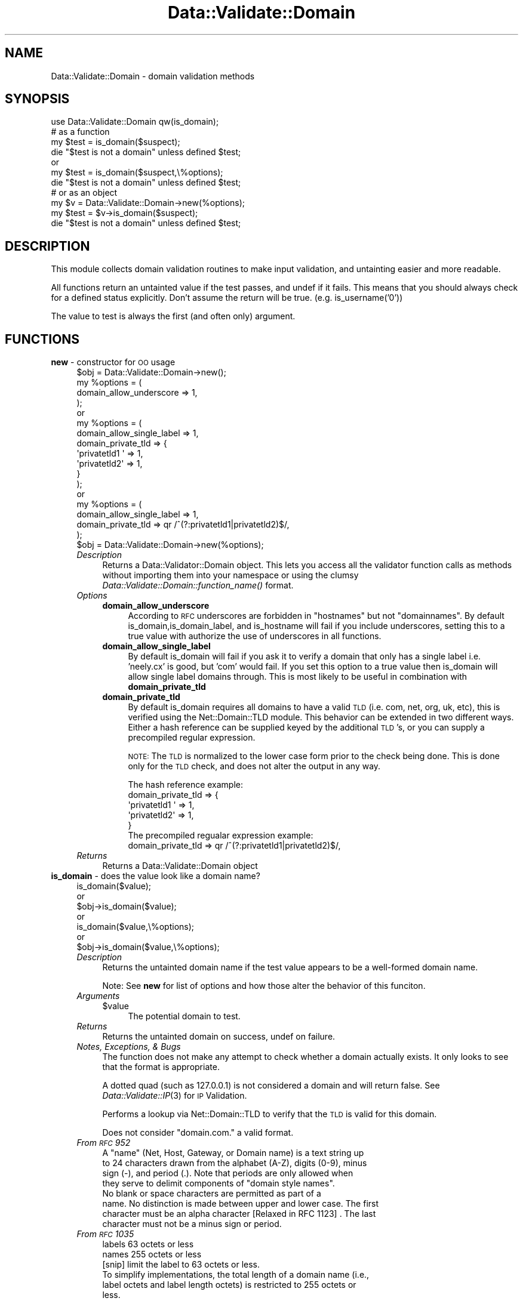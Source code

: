 .\" Automatically generated by Pod::Man 2.22 (Pod::Simple 3.07)
.\"
.\" Standard preamble:
.\" ========================================================================
.de Sp \" Vertical space (when we can't use .PP)
.if t .sp .5v
.if n .sp
..
.de Vb \" Begin verbatim text
.ft CW
.nf
.ne \\$1
..
.de Ve \" End verbatim text
.ft R
.fi
..
.\" Set up some character translations and predefined strings.  \*(-- will
.\" give an unbreakable dash, \*(PI will give pi, \*(L" will give a left
.\" double quote, and \*(R" will give a right double quote.  \*(C+ will
.\" give a nicer C++.  Capital omega is used to do unbreakable dashes and
.\" therefore won't be available.  \*(C` and \*(C' expand to `' in nroff,
.\" nothing in troff, for use with C<>.
.tr \(*W-
.ds C+ C\v'-.1v'\h'-1p'\s-2+\h'-1p'+\s0\v'.1v'\h'-1p'
.ie n \{\
.    ds -- \(*W-
.    ds PI pi
.    if (\n(.H=4u)&(1m=24u) .ds -- \(*W\h'-12u'\(*W\h'-12u'-\" diablo 10 pitch
.    if (\n(.H=4u)&(1m=20u) .ds -- \(*W\h'-12u'\(*W\h'-8u'-\"  diablo 12 pitch
.    ds L" ""
.    ds R" ""
.    ds C` ""
.    ds C' ""
'br\}
.el\{\
.    ds -- \|\(em\|
.    ds PI \(*p
.    ds L" ``
.    ds R" ''
'br\}
.\"
.\" Escape single quotes in literal strings from groff's Unicode transform.
.ie \n(.g .ds Aq \(aq
.el       .ds Aq '
.\"
.\" If the F register is turned on, we'll generate index entries on stderr for
.\" titles (.TH), headers (.SH), subsections (.SS), items (.Ip), and index
.\" entries marked with X<> in POD.  Of course, you'll have to process the
.\" output yourself in some meaningful fashion.
.ie \nF \{\
.    de IX
.    tm Index:\\$1\t\\n%\t"\\$2"
..
.    nr % 0
.    rr F
.\}
.el \{\
.    de IX
..
.\}
.\"
.\" Accent mark definitions (@(#)ms.acc 1.5 88/02/08 SMI; from UCB 4.2).
.\" Fear.  Run.  Save yourself.  No user-serviceable parts.
.    \" fudge factors for nroff and troff
.if n \{\
.    ds #H 0
.    ds #V .8m
.    ds #F .3m
.    ds #[ \f1
.    ds #] \fP
.\}
.if t \{\
.    ds #H ((1u-(\\\\n(.fu%2u))*.13m)
.    ds #V .6m
.    ds #F 0
.    ds #[ \&
.    ds #] \&
.\}
.    \" simple accents for nroff and troff
.if n \{\
.    ds ' \&
.    ds ` \&
.    ds ^ \&
.    ds , \&
.    ds ~ ~
.    ds /
.\}
.if t \{\
.    ds ' \\k:\h'-(\\n(.wu*8/10-\*(#H)'\'\h"|\\n:u"
.    ds ` \\k:\h'-(\\n(.wu*8/10-\*(#H)'\`\h'|\\n:u'
.    ds ^ \\k:\h'-(\\n(.wu*10/11-\*(#H)'^\h'|\\n:u'
.    ds , \\k:\h'-(\\n(.wu*8/10)',\h'|\\n:u'
.    ds ~ \\k:\h'-(\\n(.wu-\*(#H-.1m)'~\h'|\\n:u'
.    ds / \\k:\h'-(\\n(.wu*8/10-\*(#H)'\z\(sl\h'|\\n:u'
.\}
.    \" troff and (daisy-wheel) nroff accents
.ds : \\k:\h'-(\\n(.wu*8/10-\*(#H+.1m+\*(#F)'\v'-\*(#V'\z.\h'.2m+\*(#F'.\h'|\\n:u'\v'\*(#V'
.ds 8 \h'\*(#H'\(*b\h'-\*(#H'
.ds o \\k:\h'-(\\n(.wu+\w'\(de'u-\*(#H)/2u'\v'-.3n'\*(#[\z\(de\v'.3n'\h'|\\n:u'\*(#]
.ds d- \h'\*(#H'\(pd\h'-\w'~'u'\v'-.25m'\f2\(hy\fP\v'.25m'\h'-\*(#H'
.ds D- D\\k:\h'-\w'D'u'\v'-.11m'\z\(hy\v'.11m'\h'|\\n:u'
.ds th \*(#[\v'.3m'\s+1I\s-1\v'-.3m'\h'-(\w'I'u*2/3)'\s-1o\s+1\*(#]
.ds Th \*(#[\s+2I\s-2\h'-\w'I'u*3/5'\v'-.3m'o\v'.3m'\*(#]
.ds ae a\h'-(\w'a'u*4/10)'e
.ds Ae A\h'-(\w'A'u*4/10)'E
.    \" corrections for vroff
.if v .ds ~ \\k:\h'-(\\n(.wu*9/10-\*(#H)'\s-2\u~\d\s+2\h'|\\n:u'
.if v .ds ^ \\k:\h'-(\\n(.wu*10/11-\*(#H)'\v'-.4m'^\v'.4m'\h'|\\n:u'
.    \" for low resolution devices (crt and lpr)
.if \n(.H>23 .if \n(.V>19 \
\{\
.    ds : e
.    ds 8 ss
.    ds o a
.    ds d- d\h'-1'\(ga
.    ds D- D\h'-1'\(hy
.    ds th \o'bp'
.    ds Th \o'LP'
.    ds ae ae
.    ds Ae AE
.\}
.rm #[ #] #H #V #F C
.\" ========================================================================
.\"
.IX Title "Data::Validate::Domain 3"
.TH Data::Validate::Domain 3 "2010-12-29" "perl v5.10.1" "User Contributed Perl Documentation"
.\" For nroff, turn off justification.  Always turn off hyphenation; it makes
.\" way too many mistakes in technical documents.
.if n .ad l
.nh
.SH "NAME"
Data::Validate::Domain \- domain validation methods
.SH "SYNOPSIS"
.IX Header "SYNOPSIS"
.Vb 1
\&  use Data::Validate::Domain qw(is_domain);
\& 
\&  # as a function 
\&  my $test = is_domain($suspect);
\&  die "$test is not a domain" unless defined $test;
\&
\&  or
\&
\&  my $test = is_domain($suspect,\e%options);
\&  die "$test is not a domain" unless defined $test;
\&  
\&
\&  # or as an object
\&  my $v = Data::Validate::Domain\->new(%options);
\&
\&  my $test = $v\->is_domain($suspect);
\&  die "$test is not a domain" unless defined $test;
.Ve
.SH "DESCRIPTION"
.IX Header "DESCRIPTION"
This module collects domain validation routines to make input validation,
and untainting easier and more readable.
.PP
All functions return an untainted value if the test passes, and undef if
it fails.  This means that you should always check for a defined status explicitly.
Don't assume the return will be true. (e.g. is_username('0'))
.PP
The value to test is always the first (and often only) argument.
.SH "FUNCTIONS"
.IX Header "FUNCTIONS"
.IP "\fBnew\fR \- constructor for \s-1OO\s0 usage" 4
.IX Item "new - constructor for OO usage"
.Vb 4
\&  $obj = Data::Validate::Domain\->new();
\&  my %options = (
\&                domain_allow_underscore => 1,
\&  );
\&
\&  or
\&
\&  my %options = (
\&                domain_allow_single_label => 1,
\&                domain_private_tld => {
\&                        \*(Aqprivatetld1 \*(Aq   =>      1,
\&                        \*(Aqprivatetld2\*(Aq    =>      1,
\&                }
\&  );
\&
\&  or
\&
\&  my %options = (
\&                domain_allow_single_label => 1,
\&                domain_private_tld        => qr /^(?:privatetld1|privatetld2)$/,
\&  );
\&
\&
\&
\&
\&  $obj = Data::Validate::Domain\->new(%options);
.Ve
.RS 4
.IP "\fIDescription\fR" 4
.IX Item "Description"
Returns a Data::Validator::Domain object.  This lets you access all the validator function
calls as methods without importing them into your namespace or using the clumsy
\&\fIData::Validate::Domain::function_name()\fR format.
.IP "\fIOptions\fR" 4
.IX Item "Options"
.RS 4
.PD 0
.IP "\fBdomain_allow_underscore\fR" 4
.IX Item "domain_allow_underscore"
.PD
According to \s-1RFC\s0 underscores are forbidden in \*(L"hostnames\*(R" but not \*(L"domainnames\*(R".
By default is_domain,is_domain_label,  and is_hostname will fail if you include underscores, setting 
this to a true value with authorize the use of underscores in all functions.
.IP "\fBdomain_allow_single_label\fR" 4
.IX Item "domain_allow_single_label"
By default is_domain will fail if you ask it to verify a domain that only has a single label
i.e. 'neely.cx' is good, but 'com' would fail.  If you set this option to a true value then
is_domain will allow single label domains through.  This is most likely to be useful in 
combination with \fBdomain_private_tld\fR
.IP "\fBdomain_private_tld\fR" 4
.IX Item "domain_private_tld"
By default is_domain requires all domains to have a valid \s-1TLD\s0 (i.e. com, net, org, uk, etc),
this is verified using the Net::Domain::TLD module.  This behavior can be extended in two
different ways.  Either a hash reference can be supplied keyed by the additional \s-1TLD\s0's, or you
can supply a precompiled regular expression.
.Sp
\&\s-1NOTE:\s0  The \s-1TLD\s0 is normalized to the lower case form prior to the check being done.  This is 
done only for the \s-1TLD\s0 check, and does not alter the output in any way.
.Sp
.Vb 1
\&        The hash reference example:     
\&
\&                domain_private_tld => {
\&                        \*(Aqprivatetld1 \*(Aq   =>      1,
\&                        \*(Aqprivatetld2\*(Aq    =>      1,
\&                }
\&
\&        The precompiled regualar expression example:
\&
\&                domain_private_tld        => qr /^(?:privatetld1|privatetld2)$/,
.Ve
.RE
.RS 4
.RE
.IP "\fIReturns\fR" 4
.IX Item "Returns"
Returns a Data::Validate::Domain object
.RE
.RS 4
.RE
.IP "\fBis_domain\fR \- does the value look like a domain name?" 4
.IX Item "is_domain - does the value look like a domain name?"
.Vb 7
\&  is_domain($value);
\&  or
\&  $obj\->is_domain($value);
\&  or
\&  is_domain($value,\e%options);
\&  or
\&  $obj\->is_domain($value,\e%options);
.Ve
.RS 4
.IP "\fIDescription\fR" 4
.IX Item "Description"
Returns the untainted domain name if the test value appears to be a well-formed
domain name.
.Sp
Note:  See \fBnew\fR for list of options and how those alter the behavior of this 
funciton.
.IP "\fIArguments\fR" 4
.IX Item "Arguments"
.RS 4
.PD 0
.ie n .IP "$value" 4
.el .IP "\f(CW$value\fR" 4
.IX Item "$value"
.PD
The potential domain to test.
.RE
.RS 4
.RE
.IP "\fIReturns\fR" 4
.IX Item "Returns"
Returns the untainted domain on success, undef on failure.
.IP "\fINotes, Exceptions, & Bugs\fR" 4
.IX Item "Notes, Exceptions, & Bugs"
The function does not make any attempt to check whether a domain  
actually exists. It only looks to see that the format is appropriate.
.Sp
A dotted quad (such as 127.0.0.1) is not considered a domain and will return false.
See \fIData::Validate::IP\fR\|(3) for \s-1IP\s0 Validation.
.Sp
Performs a lookup via Net::Domain::TLD to verify that the \s-1TLD\s0 is valid for this domain.
.Sp
Does not consider \*(L"domain.com.\*(R" a valid format.
.IP "\fIFrom \s-1RFC\s0 952\fR" 4
.IX Item "From RFC 952"
.Vb 4
\&   A "name" (Net, Host, Gateway, or Domain name) is a text string up
\&   to 24 characters drawn from the alphabet (A\-Z), digits (0\-9), minus
\&   sign (\-), and period (.).  Note that periods are only allowed when
\&   they serve to delimit components of "domain style names".
\&
\&   No blank or space characters are permitted as part of a
\&   name. No distinction is made between upper and lower case.  The first
\&   character must be an alpha character [Relaxed in RFC 1123] .  The last 
\&   character must not be a minus sign or period.
.Ve
.IP "\fIFrom \s-1RFC\s0 1035\fR" 4
.IX Item "From RFC 1035"
.Vb 2
\&    labels          63 octets or less
\&    names           255 octets or less
\&
\&    [snip] limit the label to 63 octets or less.
\&
\&    To simplify implementations, the total length of a domain name (i.e.,
\&    label octets and label length octets) is restricted to 255 octets or
\&    less.
.Ve
.IP "\fIFrom \s-1RFC\s0 1123\fR" 4
.IX Item "From RFC 1123"
.Vb 4
\&    One aspect of host name syntax is hereby changed: the
\&    restriction on the first character is relaxed to allow either a
\&    letter or a digit.  Host software MUST support this more liberal
\&    syntax.
\&
\&    Host software MUST handle host names of up to 63 characters and
\&    SHOULD handle host names of up to 255 characters.
.Ve
.RE
.RS 4
.RE
.IP "\fBis_hostname\fR \- does the value look like a hostname" 4
.IX Item "is_hostname - does the value look like a hostname"
.Vb 7
\&  is_hostname($value);
\&  or
\&  $obj\->is_hostname($value);
\&  or
\&  is_hostname($value,\e%options);
\&  or
\&  $obj\->is_hostname($value,\e%options);
.Ve
.RS 4
.IP "\fIDescription\fR" 4
.IX Item "Description"
Returns the untainted hostname if the test value appears to be a well-formed
hostname.
.Sp
Note:  See \fBnew\fR for list of options and how those alter the behavior of this 
funciton.
.IP "\fIArguments\fR" 4
.IX Item "Arguments"
.RS 4
.PD 0
.ie n .IP "$value" 4
.el .IP "\f(CW$value\fR" 4
.IX Item "$value"
.PD
The potential hostname to test.
.RE
.RS 4
.RE
.IP "\fIReturns\fR" 4
.IX Item "Returns"
Returns the untainted hostname on success, undef on failure.
.IP "\fINotes, Exceptions, & Bugs\fR" 4
.IX Item "Notes, Exceptions, & Bugs"
The function does not make any attempt to check whether a hostname  
actually exists. It only looks to see that the format is appropriate.
.Sp
Functions much like is_domain, except that it does not verify whether or
not a valid \s-1TLD\s0 has been supplied and allows for there to only
be a single component of the hostname (i.e www)
.Sp
Hostnames might or might not have a valid \s-1TLD\s0 attached.
.RE
.RS 4
.RE
.IP "\fBis_domain_label\fR \- does the value look like a domain label?" 4
.IX Item "is_domain_label - does the value look like a domain label?"
.Vb 7
\&  is_domain_label($value);
\&  or
\&  $obj\->is_domain_label($value);
\&  or
\&  is_domain_label($value,\e%options);
\&  or
\&  $obj\->is_domain_label($value,\e%options);
.Ve
.RS 4
.IP "\fIDescription\fR" 4
.IX Item "Description"
Returns the untainted domain label if the test value appears to be a well-formed
domain label.
.Sp
Note:  See \fBnew\fR for list of options and how those alter the behavior of this 
funciton.
.IP "\fIArguments\fR" 4
.IX Item "Arguments"
.RS 4
.PD 0
.ie n .IP "$value" 4
.el .IP "\f(CW$value\fR" 4
.IX Item "$value"
.PD
The potential ip to test.
.RE
.RS 4
.RE
.IP "\fIReturns\fR" 4
.IX Item "Returns"
Returns the untainted domain label on success, undef on failure.
.IP "\fINotes, Exceptions, & Bugs\fR" 4
.IX Item "Notes, Exceptions, & Bugs"
The function does not make any attempt to check whether a domain label
actually exists. It only looks to see that the format is appropriate.
.RE
.RS 4
.RE
.SH "SEE ALSO"
.IX Header "SEE ALSO"
\&\fB[\s-1RFC\s0 1034] [\s-1RFC\s0 1035] [\s-1RFC\s0 2181] [\s-1RFC\s0 1123]\fR
.IP "\fIData::Validate\fR\|(3)" 4
.IX Item "Data::Validate"
.PD 0
.IP "\fIData::Validate::IP\fR\|(3)" 4
.IX Item "Data::Validate::IP"
.PD
.SH "AUTHOR"
.IX Header "AUTHOR"
Neil Neely <\fIneil@neely.cx\fR>.
.SH "ACKNOWLEDGEMENTS"
.IX Header "ACKNOWLEDGEMENTS"
Thanks to Richard Sonnen <\fIsonnen@richardsonnen.com\fR> for writing the Data::Validate module.
.PP
Thanks to Len Reed <\fIlreed@levanta.com\fR> for helping develop the options mechanism for Data::Validate modules.
.SH "COPYRIGHT AND LICENSE"
.IX Header "COPYRIGHT AND LICENSE"
Copyright (c) 2005\-2007 Neil Neely.
.PP
This library is free software; you can redistribute it and/or modify
it under the same terms as Perl itself, either Perl version 5.8.2 or,
at your option, any later version of Perl 5 you may have available.

